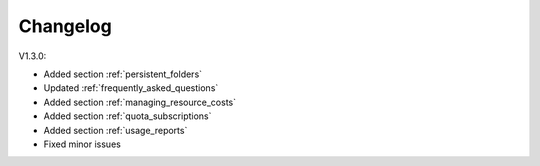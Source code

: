 Changelog
=========

V1.3.0: 

* Added section :ref:`persistent_folders`
* Updated :ref:`frequently_asked_questions`
* Added section :ref:`managing_resource_costs`
* Added section :ref:`quota_subscriptions`
* Added section :ref:`usage_reports`
* Fixed minor issues
